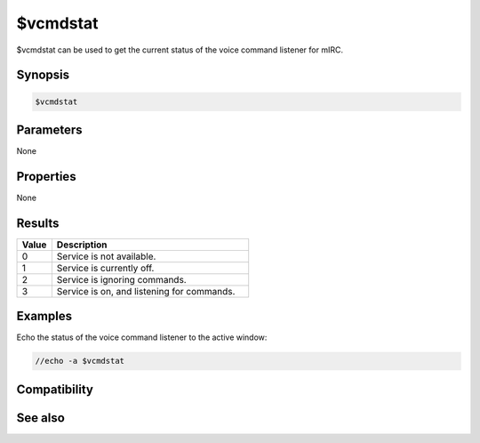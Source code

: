 $vcmdstat
=========

$vcmdstat can be used to get the current status of the voice command listener for mIRC.

Synopsis
--------

.. code:: text

    $vcmdstat

Parameters
----------

None

Properties
----------

None

Results
-------

.. list-table::
    :widths: 15 85
    :header-rows: 1

    * - Value
      - Description
    * - 0
      - Service is not available.
    * - 1
      - Service is currently off.
    * - 2
      - Service is ignoring commands.
    * - 3
      - Service is on, and listening for commands.

Examples
--------

Echo the status of the voice command listener to the active window:

.. code:: text

    //echo -a $vcmdstat

Compatibility
-------------

.. compatibility:: 5.7

See also
--------

.. hlist::
    :columns: 4

    * :doc:`/vcadd </commands/vcadd>`
    * :doc:`/vcmd </commands/vcmd>`
    * :doc:`/vcrem </commands/vcrem>`
    * :doc:`$vcmd </identifiers/vcmd>`
    * :doc:`$vcmdver </identifiers/vcmdver>`
    * :doc:`on vcmd </events/on_vcmd>`

